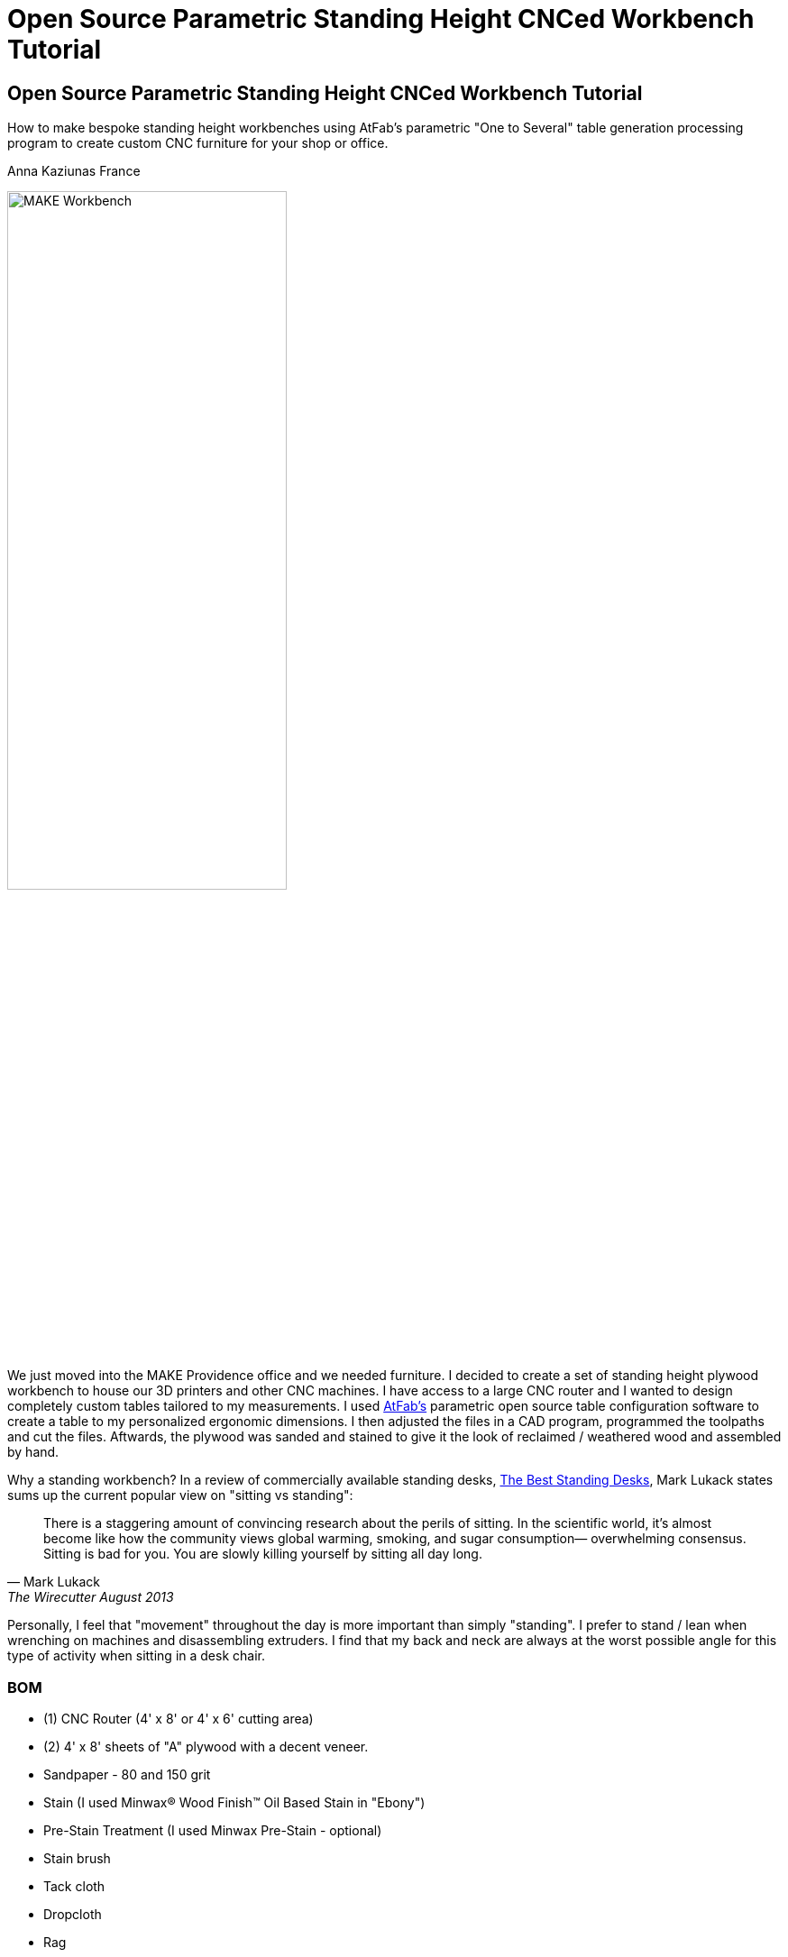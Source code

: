 = Open Source Parametric Standing Height CNCed Workbench Tutorial

== Open Source Parametric Standing Height CNCed Workbench Tutorial

****
[role="lede"]
How to make bespoke standing height workbenches using AtFab's parametric "One to Several" table generation processing program to create custom CNC furniture for your shop or office. 

[role="byline"]
Anna Kaziunas France
****

image::images/MAKE_Workbench.jpg[width="60%"]

We just moved into the MAKE Providence office and we needed furniture. I decided to create a set of standing height plywood workbench to house our 3D printers and other CNC machines. I have access to a large CNC router and I wanted to design completely custom tables tailored to my measurements. I used http://www.filson-rohrbacher.com/atfab.html[AtFab's] parametric open source table configuration software to create a table to my personalized ergonomic dimensions.  I then adjusted the files in a CAD program, programmed the toolpaths and cut the files. Aftwards, the plywood was sanded and stained to give it the look of reclaimed / weathered wood and assembled by hand.  

Why a standing workbench? In a review of commercially available standing desks, http://thewirecutter.com/reviews/the-best-standing-desks/[The Best Standing Desks], Mark Lukack states sums up the current popular view on "sitting vs standing":

[quote, Mark Lukack, The Wirecutter August 2013]
____
There is a staggering amount of convincing research about the perils of sitting. In the scientific world, it’s almost become like how the community views global warming, smoking, and sugar consumption— overwhelming consensus. Sitting is bad for you. You are slowly killing yourself by sitting all day long.
____

Personally, I feel that "movement" throughout the day is more important than simply "standing". I prefer to stand / lean when wrenching on machines and disassembling extruders. I find that my back and neck are always at the worst possible angle for this type of activity when sitting in a desk chair.  

=== BOM

* (1) CNC Router (4' x 8' or 4' x 6' cutting area)
* (2) 4' x 8' sheets of "A" plywood with a decent veneer.
* Sandpaper - 80 and 150 grit
* Stain (I used Minwax® Wood Finish™ Oil Based Stain in "Ebony")
* Pre-Stain Treatment (I used Minwax Pre-Stain - optional)
* Stain brush
* Tack cloth
* Dropcloth
* Rag 
* Work gloves 
* Latex or Nitrile gloves

The rest of the parts depend on how you choose to assemble the bench.  You can used dowels and glue or just glue or just screws or all of the above. 

* If gluing, clamps are needed
* If screwing, a drill and screws are needed
* If using dowels, you need dowels

NOTE: Harbor Freight (http://www.harborfreight.com/) is a great place to buy cheap clamps.  I used Locktite Power Grab clear glue for this project with a caulk gun, but you can use any clear wood glue.  

My joints fit very tightly together, so I only needed glue for the legs and the feet.  I didn't use the dowels or the screws.  

=== Where to Get CNC Access? 

Machine access is a important part of this project.  You will need to use a CNC machine to cut these files and complete this project. A machine with a 4' x 8' (1219.2mm x 2438.4mm) bed is preferred, as plywood commonly comes in 4' x 8' sheets. The larger the sheet size, the easier it is to arrange the parts and less waste material generated. However, you could make this design work on with 4' x 6' cutting area.  

There are numerous http://fab.cba.mit.edu/about/labs/[FabLabs], http://makerspace.com/makerspace-directory[Makerspaces], http://hackerspaces.org/wiki/List_of_ALL_Hacker_Spaces[Hackerspaces] and http://www.techshop.ws/locations.html[TechShops] popping up all over the world where you can access a large CNC router. Check out their directories for how to get trained and get machine access near you so you can start busting out (almost) infinitely configurable furniture.

Yoou _could_ design your furnature and have someone else fabricate it for you, but where's the fun in that?  If you can't get machine access, you could use find independent fabricator through https://www.fabhub.io/[FabHub] or http://www.100kgarages.com/[100kGarages] to cut the files for you. 

=== 1. Measure Your Workspace 

The MAKE Providence office has some funky wall features, with two pipes jutting out of the floor in the exact area I wanted to put two of the workbenches. I considered building custom tables to enclose the pipes. In the end, I decided that reconfigurability was important for our office.  I created two workbenches that span the wall between the pipes, no custom cuts needed. 

My version of this workbench extends 1042mm above the ground. If you make them taller, check you wall to make sure your light switch (if on the same wall) is still accessible. 

image::images/Measuring_9616.jpg[width="60%"]

image::images/Measuring_9619.jpg[width="60%"]

image::images/Measuring_9655.jpg[width="60%"]

To get a feel for how the benches would occupy space, I measured the bench width from the wall and marked the measurements with tape.  I then marked off the area with more tape and took measurements. 

=== 2. Design, Ergonomic and Materials Decisions

The biggest factor to take into consideration when designing customized standing height tables is your individual measurements. Where do your arms rest when you are standing? This determines the height of the tables.  The table height should be at or just below bent elbow height.  

I am 5'7" and 41" (1042mm) tall is perfect for me, but you should measure yourself to see what is right for you - after all, this is a design is parametric and completely customizable (with a little CAD work). 

===== Determine Table Dimensions

What size do your tables need to be to fit into your workspace? Determine the dimensions of your table or tables and record them.  You will need to enter them into the parametric AtFab app.  

.Anna's Standing Height Workbench Dimensions
[format="csv",width="30%",cols="2"]
|======
Table Width,600mm
Table Length,1520mm
Table Height,1042mm 
|======

.Image http://www.wired.com/images_blogs/wiredscience/2012/09/mf-standing-deskb_f.jpg[courtsey of Wired]
image::images/Standing_Desk_Ergonimic.jpg[width="60%"]

=== 2. Procure Your Materials 

These workbenches can be machined in many different materials. I optimized my files for 18.5mm thick plywood. Plywood has some advantages over other materials for this type of project, it has a little give to it.  If you make your joints a little too tight, or if you plywood has a lot of variable thickness, you can use a mallet to pound in the tight joints and the wood will give enough to accommodate it. 

To make one workbench you will need two sheets of 4' x 8' plywood, there will be some waste, but some of the material will be used for tests and you can use the scraps for another project.  

===== Check for straight boards

Regardless of where you purchase your wood, take the time to look down the length of each sheet of plywood.  Make sure that it is straight.  If the wood is bent, you will run into issues with your furniture fitting together properly. 

I have had good results with Home Depot Pure Bond Plywood (http://www.homedepot.com/p/Project-Panels-Whole-Piece-Birch-Domestic-Plywood-Price-Varies-by-Size-165921/100077837#[Birch - $47.97] and http://www.homedepot.com/p/PureBond-23-32-in-x-4-ft-x-8-ft-Poplar-Plywood-770579/203335841#.UrdsQmRDsug[Poplar - $39.97]) The Birch veneer looks a bit nicer, oak plywood would also be a good choice. This type of plywood is commonly available.  Don't buy plywood that does not have a nice veneer, you will be disappointed with the end result. 

Avoid wood with visible "voids" or places where the laminated wood has come apart and left a hole, especially on the top surface.  Plywood of this type typically has one "A" side (nice surface, no knots) and one "B" side that is acceptable, but not quite as nice.  When the furniture is finished, you will only see one side. Cut with the "A" side up.  Make sure one side is perfect, don't worry about the other side, unless it has a lot of voids. 

Don't be afraid to ask the store staff for help. I have found that most employees at stores like Home Depot and Lowes will be happy to help you sort through the stack and move pallets for you if you are not finding straight or plywood that is in good condition.  Wood is expensive, don't buy crappy wood.  Take the time to sort through the stack.    

image::images/HomeDepotPallets.jpg[width="60%"]

===== Get same type of wood

If possible, get all your wood for your project at once and get all the sheets of plywood from the same pallet.  Thickness can differ dramatically from sheet to sheet, but will vary less within the same pallet.  Also, the wood veneers will differ slightly when wood is selected from different pallets.  It will be more difficult to match the grain and the wood may not take stain or tearout in the same way.  More on that later.

I had to select wood from two different pallets for this project and I had very different results, especially with tearout from the different wood types, same Home Depot skew.  Natural materials have variation.  Keep this in mind when selecting wood. 

===== Measure at store

As you pull sheets of the pallet and look for voids and check for straightness, measure the thickness of the plywood with digital calipers. If two sheets are radically off (by a mm in thickness), choose another sheet that is closer to the first sheet's dimensions. 

=== 3. Measure Your Plywood (yes - again)

[quote, Wood Magazine (online no author attribution) 2013]
____
Plywood has unreliable stated thickness. The tendency for hardwood plywood panels to vary in thickness from their stated dimension can be frustrating. If you buy a 3/4"-thick panel, for instance, it may stray 1/64" to 1/32" from that thickness.
____
Source http://www.woodmagazine.com/materials-guide/lumber/what-you-need-to-know-about-plywood/[Wood Magazine]

Measure your material again with digital calipers.  This is important for proper joint fit. Make a little chart for yourself.  Measure the thickness of each piece of plywood at several points along the length / width if the material.  There will be variations.  Record your measurements.  

For the first workbench, there were only a few straight sheets left. One sheet was almost a millimeter thicker than the other. I bought them anyway and my design turned out ok, but it is something to be aware of.  

.Variable Plywood Thickness (Anna's Wood):

* Sheet 1 ranged from: 17.5 - 17.8
* Sheet 2 ranged from: 18.3 - 18.5 (absolute max, 18.3 most common width)

The material thickness is an necessary input value for the AtFab parametric app and will determine if your joints are big enough to fit together.  It is better to be a little too tight than too loose.  However, if your joints are too small for the pieces to slot together, you will be in trouble.  You can always fill cracks with glue, use the max thickness measurement to input into the App. 

image::images/calipers.jpg[width="60%"] 

=== 4. Create CAD Files

Next you need to design your table using Computer-Aided Design software (CAD).  I used a Alpha version of AtFab Parametric "One to Several" Table which currently runs on the desktop in Processing, but is slated to be available soon online at the AtFab site (http://atfab.co/).  

===== AtFab Parametric "One to Several" Table 

This table, created by award-winning architects Filston and Rohrbacher (http://filson-rohrbacher.com/) be configured into many different variations by using sliders on the Processing app.  

.AtFab "One to Several" Table 
image::images/one-to-several.jpg[width="60%"]

.Some variations of the "One to Several" Table 
image::images/oneToSeveral.jpg[width="60%"]

===== The Online Apps (coming soon): 
* http://www.filson-rohrbacher.com/atfab_002_trans.html

NOTE:  NOTE TO MAKE EDITORS - Anna asked for permission to host the "One to Several" table Processing code in this project's Github repo.  Which should be no problem, because this is an OSHW project, awaiting a "official" response. We can define a link for the article and link up to the full tutorial later.  

.Parametric Processing code: 

To be able to run the Processing sketch you need to install the correct version and some dependencies:

.Install Processing and the dependencies
* Developed in Processing 1.5.1 - download from processing.org
* Needs the ControlIP5 library: http://www.sojamo.de/libraries/controlP5/
* Download ControlIP5: https://code.google.com/p/controlp5/downloads/detail?name=controlP5-1.5.2.zip&can=2&q=

.One to Several Table Processing Sketch
image::images/Processing_Sketch2.png[width="60%"]

.AtFab Parametric Design App
image::images/AtFab_ParametricDesignApp2.png[width="60%"]

.Values Entered int AtFab App
[format="csv",width="30%",cols="2"]
|======
Table_Width,600mm
Table_Length,1520mm
Table_Height,1042mm 
Constant_Ratio, no
Lock_Proportion, no
Dowel Holes, yes
Sniglet Rows, 5.0
Material Thickness, 18.5mm
Dowel Diameter, 6.5
|======

I entered my values into the app and clicked "save" to export my custom design to a DXF file.  

===  Bounding Box 

In the past, I have had issues with files rescaling slightly when I opening them up in another program. The best way to avoid this is to open the exported DXF in our favorite CAD program and then draw and overlay a box that is the same dimensions as your table top to verify the dimensions are what you specified.  

=== Lengthen Legs

Use your favorite CAD program to lengthen the legs of the table to 41" (1042mm).  The parametric app is awesome, but it doesn't yet lengthen the table legs.  You'll need to do in manually in a CAD program.  

Anne Filston recommended lengthening the legs this way:

image::images/AtFAB_TBL-height_diagram.png[width="60%"]

I drew a box around the table to the height dimension I was looking for and then moved the vectors. 

image::images/movingLegs2.png[width="60%"]
image::images/movingLegs.png[width="60%"]

Make sure to join all the vectors into one continuous shape.  This is necessary for generating the machine toolpaths.  If you are cutting these files on a ShopBot, you can also use the excellent "Join" tool in PartWorks.  

=== Rearrange the parts

When the vectors are exported, the parts need to be rearranged in order to fit on a 4' x 8' sheet of plywood.  

.4' x 8' sheet dimensions shown in white
image::images/ImportedVectorsPartworks.png[width="60%"]

=== PartWorks

If you are cutting on a ShopBot and are using PartWorks, make sure the Join vectors.

.Canvas Size (sheet size): 
* Width: 8ft = 96in = 2438.4mm 
* Height: 4ft = 48in = 1219.2mm 
* Set up your file in mm to avoid any possible resizing issues. The DXF you export from the app is in mm.  

Use an offset tool to create a 25.4 border inside the job / canvas dimensions to avoid hitting the screws. You will need to use to use screws to secure the wood to the bed of the machine (unless you have a vacuum hold down system for your machine).  

.Leg and test cut layout
image::images/LegLayout2.png[width="60%"]

.Top and crosspeice layout
image::images/TopLayout.png[width="60%"]

While there is some wasted space with this layout, you can use the excess to do your test cuts to verify the fit or reuse the scrap for another job. If cutting more than one table, utilize the extra space for additional crosspieces and feet *after making the test cuts*. 

=== 5. Program Toolpaths

Next you need to think about how you want to cut your tables. If you are adding a decorative image etched into the surface of the wood (like the MAKE robot in this project) or drill holes, you will need to create additional tool paths.  I also highly recommend you download the machining and assembly instructions that come with the default version of the AtFab One to Several Table from the OpenDesk site: https://www.opendesk.cc/atfab/one-to-several-table These directions clearly specify which toolpaths are "inside" and which are "outside".

===== Make Cutting Decisions

If you are short on machining time or want to simplify this project, you only need to cut two toolpaths.  There is one toolpath for a inside cut (the "cross" notches on the table top) and one outside cut for the rest of the file.  Inside and outside cuts refer to what side of the vector the bit cuts on.  The tool removes a significant portion of material, so it is important that you program your cuts properly or the parts won't fit together. 

===== Plan Toolpaths

If you plan to use dowels to attach your parts, you will need to drill holes for the pegs to slot into, this creates an extra toolpath and increases machining time.  I didn't use the dowels for assembly, although I did machine the holes. 

Toolpaths must be cut in the proper order.  You don't want to cut out a part and then attempt to etch part of the loose part away or drill holes into it.  You should then etch away material first, drill your holes first, then do your inside cuts, followed by the outside cuts. 

You should be able to preview your toolpaths in your machine file preparation software.  As I mentioned above, I used PartWorks to create my tool paths.  This is vital for understanding proper bit selection.  If you have a part with tiny features or small curves, you need to make sure that your bit is small enough to get into these spaces.  If the tool is too large, it will obliterate your design.  

===== Bit selection

Here are the bit sizes I used for each toolpath in this file.

.Five Toolpaths and bit sizes
. Test cuts 1/4'
. Robot pocket 1/8"
. Drill 1/4"
. Inside profile 1/4"
. Outside profile 1/4"

All bits used were downcut bits. More on that below. 

I hate cutting off tabs, but they are necessary to hold the cut pieces in place and keep them from moving around when cutting. Tabs are also necessary to maintain some of the structural integrity of the overall sheet of plywood, which will look like artsy Swiss cheese by the time you are done cutting.   

However, there's a way around the tabs - if you are cutting wood. Use a "downcut" or "downsprial" bit.  These bits force the chips down into the bed, packing around the cut piece and holding it in place.  I cut all my wooden parts this way.   

NOTE: More on this later in the online version.

===== Feeds & Speeds

Feeds and speeds are determined by a mathematical formula to give you basic safe settings for the bit used and material cut. As you gain experience you can push the tool harder to reduce cutting time.  You want to move the tool as fast as the chipload for your bit will allow, without breaking your bit or sacrificing finish quality as heat will build up and can catch fire if you move the tool too slowly. 

NOTE: More on this later in the online version. 

.The feeds and speeds I used on a ShopBot PRS Standard:
* 1/4" Endmill: 
** Stepover: 0.125"
** Spindle Speed: 12000 r.p.m. (at 1400 I was getting too much screetching)
** Feed Rate: 3.2 inches/sec 
** Plunge Rate: 1.0 inches/sec
* 1/8" Endmill: 
** Stepover: 0.125"
** Spindle Speed: 14000 r.p.m.
** Feed Rate: 3.27 inches/sec 
** Plunge Rate: 1.1 inches/sec

NOTE: These are preliminary settings, I used these to cut, but I may optimize later for the online version. 

===== Chip Load

Chipload is the amount of material removed with each rotation of the bit.  The smaller the bit, the less material it can remove with each pass. The tool manufacture Onsrud is a fantastic source of information on chip load for different types of bits: http://www.onsrud.com/plusdocs/Doc/index.html?model.code=FeedSpeeds

NOTE: More on chipload and feeds and speeds will be added for the online tutorial

===== Create Toolpaths

I am not going to get into how to create toolpaths in PartWorks, ShopBot has already done a fantastic job of that on the tutorials section of their site: http://www.shopbottools.com/msupport/tutorials.htm

=== 6. Test Cuts

Cut your test cut toolpath first. You many need to adjust your file to get your parts to fit together properly. If your test cuts don't fit together on the first try - see the "dial in fit" section below. 

===== Dial In Fit

Slot your test pieces together.  According to Filston and Rohrbacher's documentation, you should be able to fit 1-3 business cards through the joints when they are slotted together. Refer to their documentation for more details: https://www.opendesk.cc/atfab/one-to-several-table 

image::images/Routing_TestCuts_9725.jpg[width="60%"]

NOTE: Tips from Anne Filston - Anna needs to verify, she had a little trouble making this actually work in practice.  Don't publish this quote, from a private email. 

[quote, Tips from Anne Filston, via a private email]
----
To dial in the right fit, you'll actually need to scale up the entire CAD file by a very small increment. Measure the width of your "plus" opening and the material thickness, subtract the "+" dimension from the material thickness dimension and divide by half. Then scale your drawing by that number. This should get you in the ballpark.
----

=== 7. Cut Files

Once you are satisfied with your test fits, you need to cut your files.  This is the fun part.  Go ShopBot go!  Remember to wear eye and ear protection.  

Set up your machine, put the appropriate bit in the collet and run your toolpaths in the correct cutting order.  

Note: will post movie files of routing MAKE robot online. 

IMG_9761.MOV
IMG_9759.MOV

image::images/Routing_9791.jpg[width="60%"]
image::images/Routing_9793.jpg[width="60%"]
image::images/Routing_9795.jpg[width="60%"]

image::images/Routing_Pocket_Robot_9782.jpg[width="60%"]

=== 8. Finishing

Finishing your plywood will make a huge difference in the appearance of your completed table.  To give basic plywood tha appearance of reclaimed walnut, try the finishing technique below.  First sand the piece, there will be rough edges on the bottom side of the cuts from the downspiral bit.  

image::images/Final_Cut_Pieces_9819.jpg[width="60%"]

===== Sand!

I used 80 grit sandpaper for sanding off the minor tearout caused by the downspiral bit.  The front edges were perfectly clean.  I used 80 and 150 grit sandpaper to smooth out the pocket cut robots and to smooth the top surface where needed.    

TIP: Use the foot piece as a sanding block.  Wrap the sandpaper around the block and sand away, it will make your job much easier.  

image::images/Sanding_9941.jpg[width="60%"]
image::images/Sanding_9953.jpg[width="60%"]
image::images/Sanding_Robot_9955.jpg[width="60%"]

.About Tearout

image::images/Routing_Knot_9961.jpg[width="60%"]

Sometimes plywood can tear out or splinter along the edge of the cutting tool.  The wood fibers are all going in the same direction and the bit can cause them to "tearout". Using sharp tools will help to minimize tearout.  

For the purposes of this project, we don't need to worry too much about tearout on the bottom of our cuts because they will be hidden.  

However, for the purposes of illustrating the tearout, I'll discuss it briefly. It is also the case that plywood from different pallets, but technically the "same" type plywood can tear out completely differently when you rout it. 

NOTE: In the online version, talk more about downsprial, upspiral and compression bits and the advantages / disadvantages of each.  More about tooling.  

.Downcut bit, no tearout, just minor fibers to sand away
image::images/DowncutBottom_9901.jpg[width="60%"]

.Downcut bit, no tearout, just minor fibers to sand away
image::images/TearOut_9981.jpg[width="60%"]

.Technically the "same" plywood, but from a different pallet. There is some tearout, but this is the "bottom" side of our cuts and will be completely hidden when the table is assembled. 
image::images/TearOut2_9989.jpg[width="60%"]

.Tooling Marks

You will also have some tooling marks from the router, sand them away or leave them, it's up to you.  

image::images/ToolingMarks_9905.jpg[width="60%"]
image::images/ToolingMarks_9931.jpg[width="60%"]
image::images/ToolingMarks_9911.jpg[width="60%"]

===== Stain or Paint

Test your plywood on a scrap piece of each sheet before applying it to the finished pieces.  Different plywoods take stain differently and you want to make sure you love it before you commit to it. Use stain pre-treater to get a more even stain application. 

.Oil based stains are messy - use a tarp
image::images/TarpTime_9969.jpg[width="60%"]

.Use a test piece before committing, I cut lots of extra feet
image::images/StainFeet_0085.jpg[width="60%"]

.Apply pre-stain with a brush according to instructions on can
image::images/PreStainIMG_0069.jpg[width="60%"]

.Brush on the ebony stain with a stain brush and then wipe away after a few minutes when wet for a dark, weathered look with visible grain
image::images/Stain_0076.jpg[width="60%"]

=== 9. Assembly

Assemble the workbench in this order or it won't fit together properly and you will get frustrated.  

===== Cross pieces

image::images/Assembly_Crosspieces_0138.jpg[width="60%"]

===== Back + Cross Pieces 

image::images/Assembly_0141.jpg[width="60%"]
image::images/Assembly_0113.jpg[width="60%"]

===== Side

image::images/Assembly_0115.jpg[width="60%"]

.If it is close, but too tight to slot together, give it some encouragement with a mallet.  I only had a hammer. 
image::images/Assembly_Hammer_0147.jpg[width="60%"]

===== Front

image::images/Assembly_0121.jpg[width="60%"]

===== Other Side

image::images/Assembly_0123.jpg[width="60%"]

===== Top

image::images/Assembly_Top.jpg[width="60%"]

===== Glue Legs and Feet

image::images/Assembly_Glue_0125.jpg[width="60%"]
image::images/Assembly_Glue_0134.jpg[width="60%"]

.Clamp

image::images/Assembly_Clamp_0137.jpg[width="60%"]

===== DONE!

Stand back and admire your work!

image::images/WorkbenchIMG_0190.jpg[width="60%"]
image::images/WorkbenchIMG_0221.jpg[width="60%"]
image::images/WorkbenchIMG_0223.jpg[width="60%"]
image::images/WorkbenchIMG_0250.jpg[width="60%"]
image::images/WorkbenchIMG_0267.jpg[width="60%"]
image::images/WorkbenchIMG_0289.jpg[width="60%"]

.Put your machines on it!
image::images/WorkbenchIMG_0341.jpg[width="60%"]

=== 10. Get Rid of the Fumes

Oil based stain stinks.  Light a match to burn off the fumes or better yet, light a whole bunch of candles.  Some other folk remedies include a bucket of water with vinegar and cotton balls soaked in almond extract to help adsorb the smell.

=== 11. Share Your Design

We want to see your open source parametric table!  Send your designs, stories and experiences to anna at makermedia dot com.

